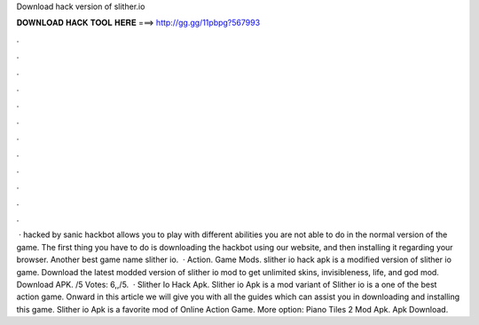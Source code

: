 Download hack version of slither.io

𝐃𝐎𝐖𝐍𝐋𝐎𝐀𝐃 𝐇𝐀𝐂𝐊 𝐓𝐎𝐎𝐋 𝐇𝐄𝐑𝐄 ===> http://gg.gg/11pbpg?567993

.

.

.

.

.

.

.

.

.

.

.

.

 ·  hacked by sanic  hackbot allows you to play  with different abilities you are not able to do in the normal version of the game. The first thing you have to do is downloading the  hackbot using our website, and then installing it regarding your browser. Another best game name slither io.  · Action. Game Mods. slither io hack apk is a modified version of slither io game. Download the latest modded version of slither io mod to get unlimited skins, invisibleness, life, and god mod. Download APK. /5 Votes: 6,,/5.  · Slither Io Hack Apk. Slither io Apk is a mod variant of Slither io is a one of the best action game. Onward in this article we will give you with all the guides which can assist you in downloading and installing this game. Slither io Apk is a favorite mod of Online Action Game. More option: Piano Tiles 2 Mod Apk.  Apk Download.